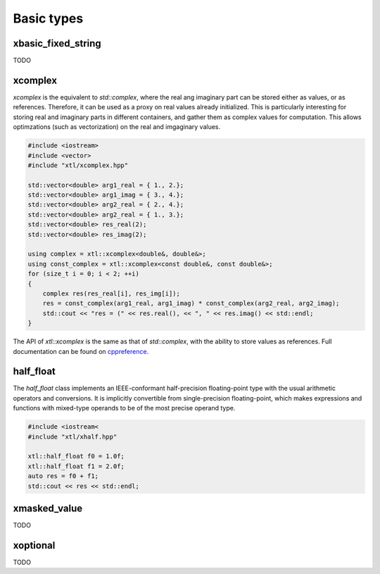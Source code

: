 .. Copyright (c) 2016, Johan Mabille, Sylvain Corlay and Wolf Vollprecht

   Distributed under the terms of the BSD 3-Clause License.

   The full license is in the file LICENSE, distributed with this software.

Basic types
===========

xbasic_fixed_string
-------------------

TODO

xcomplex
--------

`xcomplex` is the equivalent to `std::complex`, where the real ang imaginary
part can be stored either as values, or as references. Therefore, it can be
used as a proxy on real values already initialized. This is particularly
interesting for storing real and imaginary parts in different containers,
and gather them as complex values for computation. This allows optimzations
(such as vectorization) on the real and imgaginary values.

.. code::

    #include <iostream>
    #include <vector>
    #include "xtl/xcomplex.hpp"

    std::vector<double> arg1_real = { 1., 2.};
    std::vector<double> arg1_imag = { 3., 4.};
    std::vector<double> arg2_real = { 2., 4.};
    std::vector<double> arg2_real = { 1., 3.};
    std::vector<double> res_real(2);
    std::vector<double> res_imag(2);

    using complex = xtl::xcomplex<double&, double&>;
    using const_complex = xtl::xcomplex<const double&, const double&>;
    for (size_t i = 0; i < 2; ++i)
    {
        complex res(res_real[i], res_img[i]);
        res = const_complex(arg1_real, arg1_imag) * const_complex(arg2_real, arg2_imag);
        std::cout << "res = (" << res.real(), << ", " << res.imag() << std::endl;
    }

The API of `xtl::xcomplex` is the same as that of `std::complex`, with the ability
to store values as references. Full documentation can be found on
`cppreference <https://en.cppreference.com/w/cpp/numeric/complex>`_.

half_float
----------

The `half_float` class implements an IEEE-conformant half-precision floating-point type
with the usual arithmetic operators and conversions. It is implicitly convertible from
single-precision floating-point, which makes expressions and functions with mixed-type
operands to be of the most precise operand type.

.. code::

    #include <iostream<
    #include "xtl/xhalf.hpp"

    xtl::half_float f0 = 1.0f;
    xtl::half_float f1 = 2.0f;
    auto res = f0 + f1;
    std::cout << res << std::endl;

xmasked_value
-------------

TODO

xoptional
---------

TODO

